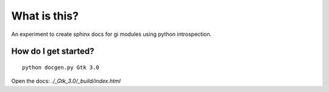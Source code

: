 What is this?
=============

An experiment to create sphinx docs for gi modules using python introspection.

How do I get started?
---------------------

::

    python docgen.py Gtk 3.0

Open the docs: `./_Gtk_3.0/_build/index.html`
